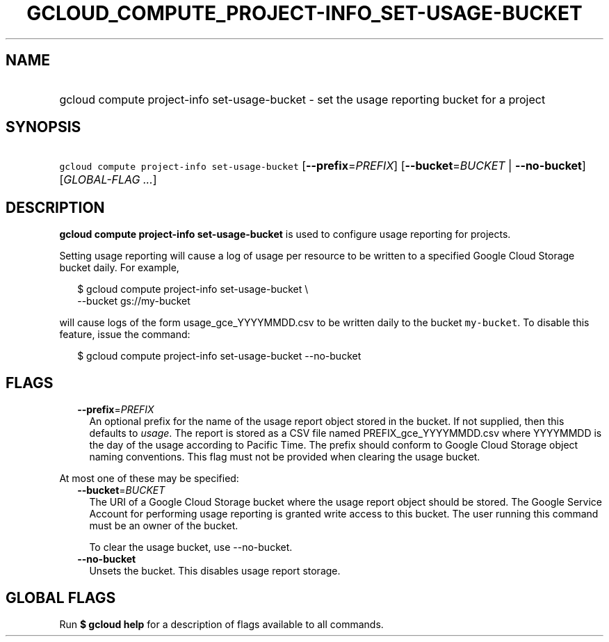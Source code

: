 
.TH "GCLOUD_COMPUTE_PROJECT\-INFO_SET\-USAGE\-BUCKET" 1



.SH "NAME"
.HP
gcloud compute project\-info set\-usage\-bucket \- set the usage reporting bucket for a project



.SH "SYNOPSIS"
.HP
\f5gcloud compute project\-info set\-usage\-bucket\fR [\fB\-\-prefix\fR=\fIPREFIX\fR] [\fB\-\-bucket\fR=\fIBUCKET\fR\ |\ \fB\-\-no\-bucket\fR] [\fIGLOBAL\-FLAG\ ...\fR]



.SH "DESCRIPTION"

\fBgcloud compute project\-info set\-usage\-bucket\fR is used to configure usage
reporting for projects.

Setting usage reporting will cause a log of usage per resource to be written to
a specified Google Cloud Storage bucket daily. For example,

.RS 2m
$ gcloud compute project\-info set\-usage\-bucket \e
    \-\-bucket gs://my\-bucket
.RE

will cause logs of the form usage_gce_YYYYMMDD.csv to be written daily to the
bucket \f5my\-bucket\fR. To disable this feature, issue the command:

.RS 2m
$ gcloud compute project\-info set\-usage\-bucket \-\-no\-bucket
.RE



.SH "FLAGS"

.RS 2m
.TP 2m
\fB\-\-prefix\fR=\fIPREFIX\fR
An optional prefix for the name of the usage report object stored in the bucket.
If not supplied, then this defaults to \f5\fIusage\fR\fR. The report is stored
as a CSV file named PREFIX_gce_YYYYMMDD.csv where YYYYMMDD is the day of the
usage according to Pacific Time. The prefix should conform to Google Cloud
Storage object naming conventions. This flag must not be provided when clearing
the usage bucket.

.RE
.sp
At most one of these may be specified:

.RS 2m
.TP 2m
\fB\-\-bucket\fR=\fIBUCKET\fR
The URI of a Google Cloud Storage bucket where the usage report object should be
stored. The Google Service Account for performing usage reporting is granted
write access to this bucket. The user running this command must be an owner of
the bucket.

To clear the usage bucket, use \-\-no\-bucket.

.TP 2m
\fB\-\-no\-bucket\fR
Unsets the bucket. This disables usage report storage.


.RE
.sp

.SH "GLOBAL FLAGS"

Run \fB$ gcloud help\fR for a description of flags available to all commands.
